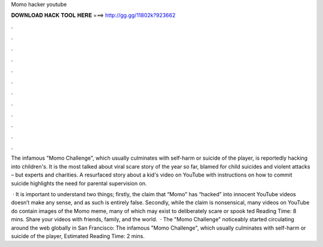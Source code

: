 Momo hacker youtube



𝐃𝐎𝐖𝐍𝐋𝐎𝐀𝐃 𝐇𝐀𝐂𝐊 𝐓𝐎𝐎𝐋 𝐇𝐄𝐑𝐄 ===> http://gg.gg/11802k?923662



.



.



.



.



.



.



.



.



.



.



.



.

The infamous "Momo Challenge", which usually culminates with self-harm or suicide of the player, is reportedly hacking into children's. It is the most talked about viral scare story of the year so far, blamed for child suicides and violent attacks – but experts and charities. A resurfaced story about a kid's video on YouTube with instructions on how to commit suicide highlights the need for parental supervision on.

 · It is important to understand two things; firstly, the claim that “Momo” has “hacked” into innocent YouTube videos doesn’t make any sense, and as such is entirely false. Secondly, while the claim is nonsensical, many videos on YouTube do contain images of the Momo meme, many of which may exist to deliberately scare or spook ted Reading Time: 8 mins. Share your videos with friends, family, and the world.  · The "Momo Challenge" noticeably started circulating around the web globally in San Francisco: The infamous "Momo Challenge", which usually culminates with self-harm or suicide of the player, Estimated Reading Time: 2 mins.
